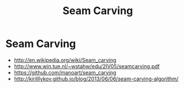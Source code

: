 #+TITLE: Seam Carving

* Seam Carving
  - http://en.wikipedia.org/wiki/Seam_carving
  - http://www.win.tue.nl/~wstahw/edu/2IV05/seamcarving.pdf
  - https://github.com/manoart/seam_carving
  - http://kirilllykov.github.io/blog/2013/06/06/seam-carving-algorithm/
